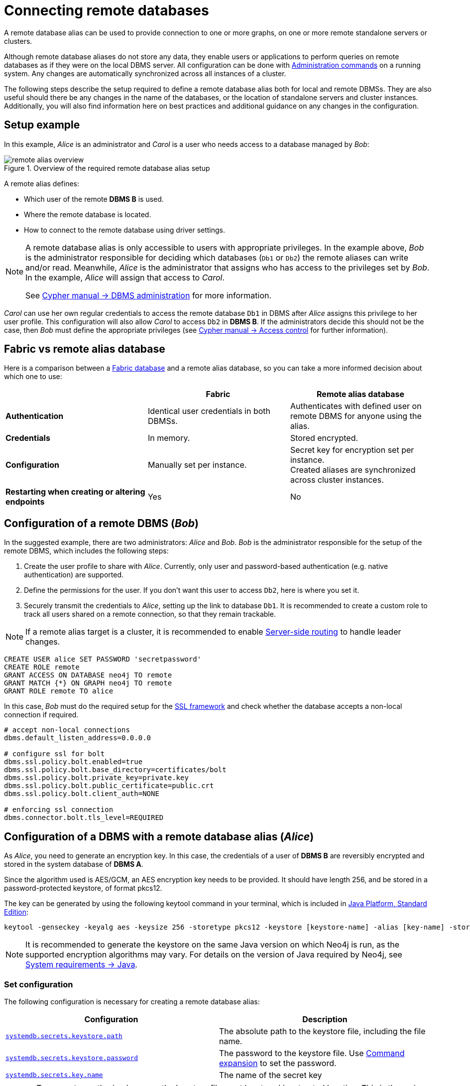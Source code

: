 :description: This section describes the steps required to guarantee a secure connection to a remote database.
[role=enterprise-edition]
[[manage-remote-aliases]]
= Connecting remote databases

A remote database alias can be used to provide connection to one or more graphs, on one or more remote standalone servers or clusters.

Although remote database aliases do not store any data, they enable users or applications to perform queries on remote databases as if they were on the local DBMS server.
All configuration can be done with link:{neo4j-docs-base-uri}/cypher-manual/{page-version}/administration/databases[Administration commands] on a running system.
Any changes are automatically synchronized across all instances of a cluster.

The following steps describe the setup required to define a remote database alias both for local and remote DBMSs.
They are also useful should there be any changes in the name of the databases, or the location of standalone servers and cluster instances.
Additionally, you will also find information here on best practices and additional guidance on any changes in the configuration.

== Setup example

In this example, _Alice_ is an administrator and _Carol_ is a user who needs access to a database managed by _Bob_:

image::remote-alias-overview.svg[title="Overview of the required remote database alias setup", role="middle"]

A remote alias defines:

* Which user of the remote **DBMS B** is used.
* Where the remote database is located.
* How to connect to the remote database using driver settings.

[NOTE]
====
A remote database alias is only accessible to users with appropriate privileges.
In the example above, _Bob_ is the administrator responsible for deciding which databases (`Db1` or `Db2`) the remote aliases can write and/or read.
Meanwhile, _Alice_ is the administrator that assigns who has access to the privileges set by _Bob_.
In the example, _Alice_ will assign that access to _Carol_.

See link:{neo4j-docs-base-uri}/cypher-manual/{page-version}/administration/access-control/dbms-administration[Cypher manual -> DBMS administration] for more information.
====

_Carol_ can use her own regular credentials to access the remote database `Db1` in DBMS after _Alice_ assigns this privilege to her user profile.
This configuration will also allow _Carol_ to access `Db2` in **DBMS B**.
If the administrators decide this should not be the case, then _Bob_ must define the appropriate privileges (see link:link:{neo4j-docs-base-uri}/cypher-manual/{page-version}/administration/access-control/[Cypher manual -> Access control] for further information).

== Fabric vs remote alias database

Here is a comparison between a link:https://neo4j.com/docs/operations-manual/current/fabric/[Fabric database] and a remote alias database, so you can take a more informed decision about which one to use:

[options="header",cols="<,<,<"]
|===
|
| Fabric
| Remote alias database

| *Authentication*
| Identical user credentials in both DBMSs.
| Authenticates with defined user on remote DBMS for anyone using the alias.

| *Credentials*
| In memory.
| Stored encrypted.

| *Configuration*
| Manually set per instance.
| Secret key for encryption set per instance. +
Created aliases are synchronized across cluster instances.

| *Restarting when creating or altering endpoints*
| Yes
| No
|===

== Configuration of a remote DBMS (_Bob_)

In the suggested example, there are two administrators: _Alice_ and _Bob_.
_Bob_ is the administrator responsible for the setup of the remote DBMS, which includes the following steps:

. Create the user profile to share with _Alice_.
Currently, only user and password-based authentication (e.g. native authentication) are supported.
. Define the permissions for the user. If you don’t want this user to access `Db2`, here is where you set it.
. Securely transmit the credentials to _Alice_, setting up the link to database `Db1`.
It is recommended to create a custom role to track all users shared on a remote connection, so that they remain trackable.


[NOTE]
====
If a remote alias target is a cluster, it is recommended to enable link:https://neo4j.com/docs/operations-manual/current/clustering/internals/#causal-clustering-routing[Server-side routing] to handle leader changes.
====

[source, Example Setup Administrator B]
----
CREATE USER alice SET PASSWORD 'secretpassword'
CREATE ROLE remote
GRANT ACCESS ON DATABASE neo4j TO remote
GRANT MATCH {*} ON GRAPH neo4j TO remote
GRANT ROLE remote TO alice
----

In this case, _Bob_ must do the required setup for the link:https://neo4j.com/docs/operations-manual/current/security/ssl-framework/[SSL framework] and check whether the database accepts a non-local connection if required.

[source, Example of additional configuration]
----
# accept non-local connections
dbms.default_listen_address=0.0.0.0

# configure ssl for bolt
dbms.ssl.policy.bolt.enabled=true
dbms.ssl.policy.bolt.base_directory=certificates/bolt
dbms.ssl.policy.bolt.private_key=private.key
dbms.ssl.policy.bolt.public_certificate=public.crt
dbms.ssl.policy.bolt.client_auth=NONE

# enforcing ssl connection
dbms.connector.bolt.tls_level=REQUIRED
----

== Configuration of a DBMS with a remote database alias (_Alice_)

As _Alice_, you need to generate an encryption key.
In this case, the credentials of a user of **DBMS B** are reversibly encrypted and stored in the system database of **DBMS A**.

Since the algorithm used is AES/GCM, an AES encryption key needs to be provided.
It should have length 256, and be stored in a password-protected keystore, of format pkcs12.

The key can be generated by using the following keytool command in your terminal, which is included in link:https://docs.oracle.com/en/java/javase/11/tools/keytool.html[Java Platform, Standard Edition]:

[source]
----
keytool -genseckey -keyalg aes -keysize 256 -storetype pkcs12 -keystore [keystore-name] -alias [key-name] -storepass [keystore-password]
----

[NOTE]
====
It is recommended to generate the keystore on the same Java version on which Neo4j is run, as the supported encryption algorithms may vary.
For details on the version of Java required by Neo4j, see link:https://neo4j.com/docs/operations-manual/current/installation/requirements/#deployment-requirements-java[System requirements -> Java].
====

=== Set configuration

The following configuration is necessary for creating a remote database alias:

[options="header" cols="m,a"]
|===
| Configuration | Description
| <<systemdb.secrets.keystore.path, `systemdb.secrets.keystore.path`>> | The absolute path to the keystore file, including the file name.
| <<systemdb.secrets.keystore.password, `systemdb.secrets.keystore.password`>> | The password to the keystore file. Use xref:configuration/neo4j-conf.adoc#neo4j-conf-expand-commands[Command expansion] to set the password.
| <<systemdb.secrets.key.name, `systemdb.secrets.key.name`>> | The name of the secret key
|===

[CAUTION]
====
To prevent unauthorized access, the keystore file must be stored in a trusted location.
This is the main way to protect the encrypted passwords which will be stored on the system database.
It shouldn’t be accessible to any user except for the administrator and `neo4j`, for whom the keystore file must be readable.
====

In a cluster, _Alice_ needs to share the same keystore file over all instances.

For example, these would be valid additions to the config when using the suggested keytool command:

[source]
----
systemdb.secrets.keystore.path=/home/secure-folder/keystore-name.pkcs12
systemdb.secrets.keystore.password=$(conf/password.sh)
systemdb.secrets.key.name=key-name
----

Where `password.sh` might look like this:

[source, Password.sh]
----
#!/bin/bash
echo "$KEYSTORE_PASSWORD_ENVIRONMENT_VARIABLE"
----

Additionally, don’t forget to change the permissions of the configuration file, and start Neo4j with the command expansion flag:

[source]
----
chmod 640 conf/neo4j.conf
bin/neo4j start --expand-commands
----

== Managing remote database aliases

You can use the link:{neo4j-docs-base-uri}/cypher-manual/{page-version}/administration/aliases[alias commands] to manage remote database aliases.
In this case, it is strongly recommended to connect to a remote database alias with a secured connection.

Please note that only client-side SSL is supported.
By default, remote aliases require a secured URI scheme such as `neo4j+s`.
This can be disabled by setting the driver setting `ssl_enforced` to `false`.

For example, the following command can be used to create a remote database alias:

[source, Cypher]
----
CREATE ALIAS `remote-neo4j` FOR DATABASE `neo4j` AT "neo4j+s://location:7687" USER alice PASSWORD 'secretpassword'
----

In order to do so, either link:{neo4j-docs-base-uri}/cypher-manual/{page-version}/administration/access-control/dbms-administration#access-control-dbms-administration-database-management[database management]
or link:{neo4j-docs-base-uri}/cypher-manual/{page-version}/administration/access-control/dbms-administration#access-control-dbms-administration-alias-management[alias management] privileges are required.
The permission to create an alias can be granted like this:

[source, Cypher]
----
GRANT CREATE ALIAS ON DBMS TO administrator
----

Here is how to grant the link:link:{neo4j-docs-base-uri}/cypher-manual/{page-version}/administration/access-control/database-administration#access-control-database-administration-access[`ACCESS` privileges] to use the remote database alias:

[source, Cypher]
----
GRANT ACCESS ON DATABASE `remote-neo4j` TO role
----

[NOTE]
====
If a transaction modifies an alias (e.g. changing the database targeted on **DBMS B**), other transactions concurrently executing against that alias may be aborted and rolled back for safety.
This prevents issues such as a transaction executing against multiple target databases for the same alias.
====

== Changing the encryption key

If the encryption key in the keystore is changed, the encrypted credentials for existing remote database aliases will need to be updated as they will no longer be readable.

[NOTE]
====
If there is a failure when reading the keystore file, investigate the `debug.log` to find out which parameter is the source of the problem.
In case it is not possible to connect to the remote alias after its creation, verify its settings by connecting to the remote database at https://browser.neo4j.io/ or at your local browser.
====

== User connection to remote database aliases

A user can connect to a remote database alias the same way they would do to a database.
This includes:

* Connecting directly to the remote database alias.
* The link:{neo4j-docs-base-uri}/cypher-manual/{page-version}/clauses/use[`USE` clause] enables a user to query a remote database alias that they are not directly connected to:

[source, Cypher]
----
USE `remote-neo4j` MATCH (n) RETURN *
----

* Connecting to a remote database alias as a home database.
This needs to be set by Administrator A.
See more about link:{neo4j-docs-base-uri}/cypher-manual/{page-version}/administration/access-control/dbms-administration#access-control-dbms-administration-user-management[User Management].

[source, Cypher]
----
ALTER USER alice SET HOME DATABASE `remote-neo4j`
----

[NOTE]
====
Remote alias transactions will not be visible in `SHOW TRANSACTIONS` on **DBMS A**.
However, they can be accessed and terminated on the remote database when connecting with the same user.
====
